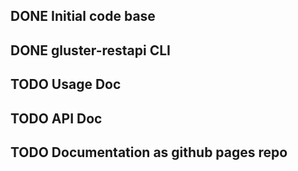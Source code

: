 ** DONE Initial code base
   CLOSED: [2016-09-28 Wed 20:53]
** DONE gluster-restapi CLI
   CLOSED: [2016-09-28 Wed 20:53]
** TODO Usage Doc
** TODO API Doc
** TODO Documentation as github pages repo

